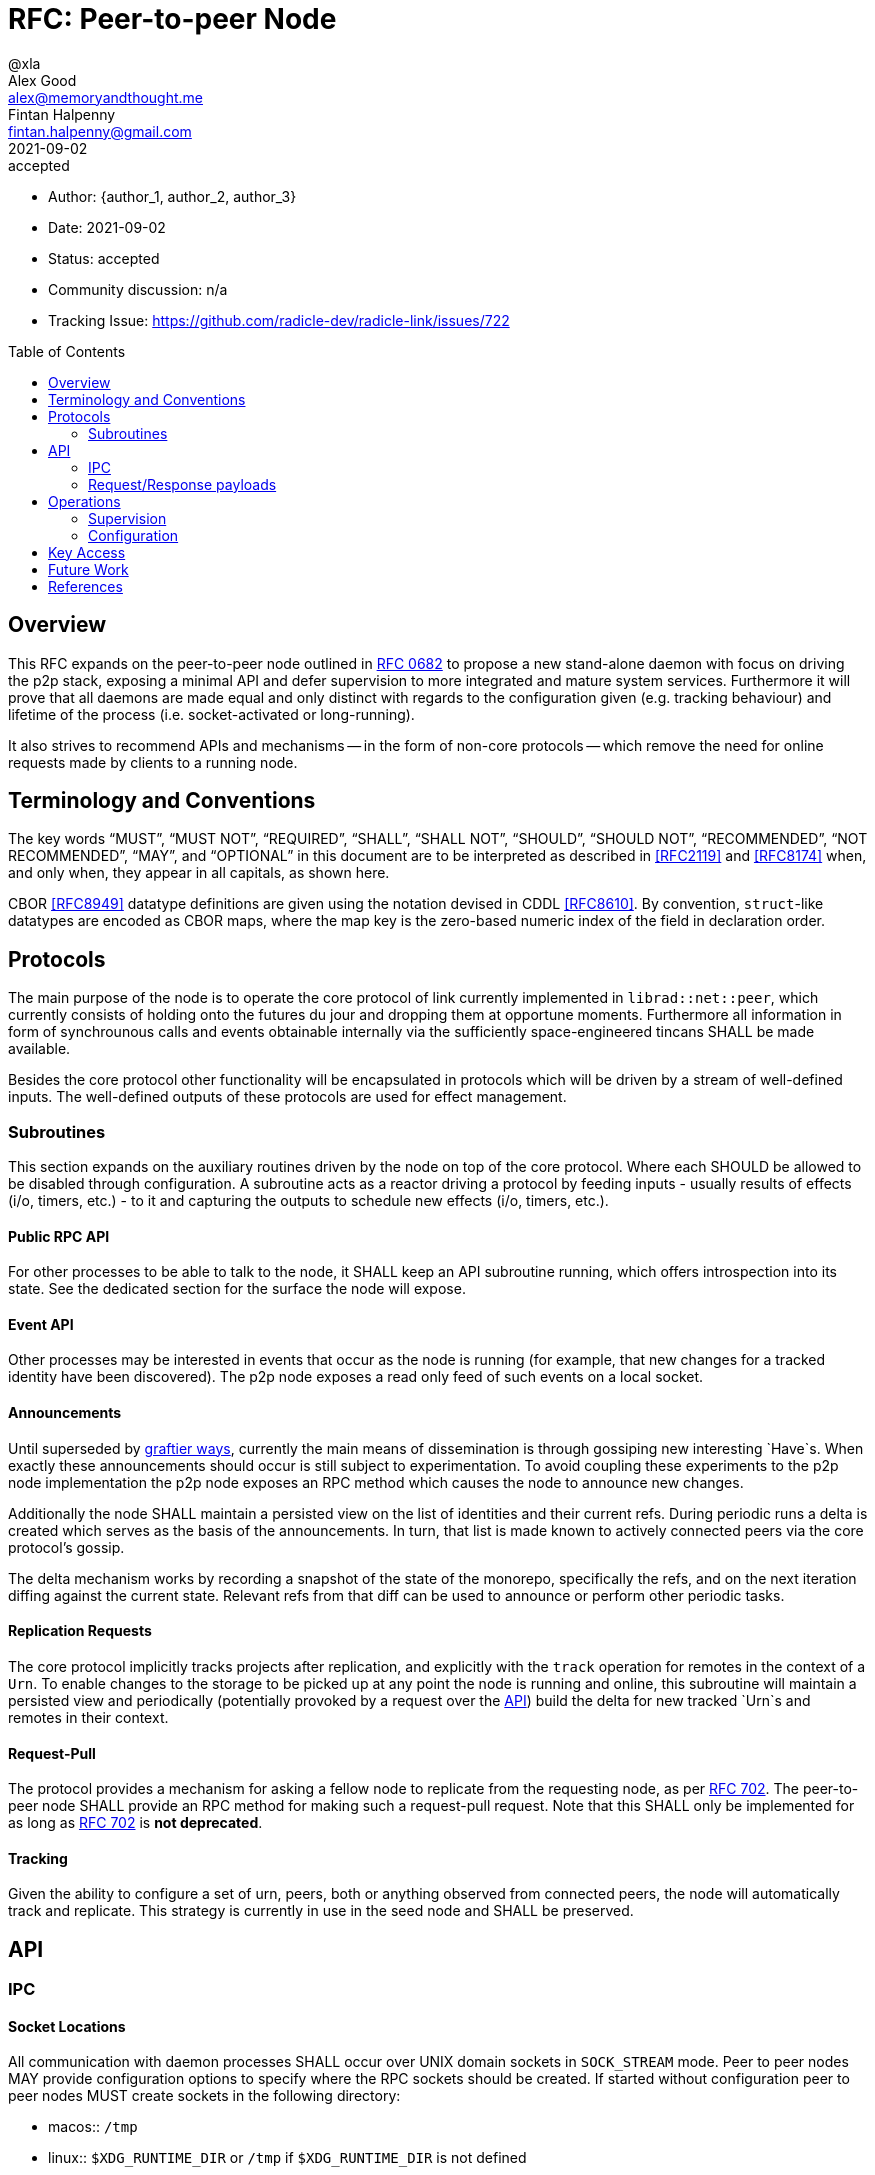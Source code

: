 = RFC: Peer-to-peer Node
@xla; Alex Good <alex@memoryandthought.me>; Fintan Halpenny <fintan.halpenny@gmail.com>
:revdate: 2021-09-02
:revremark: accepted
:toc:
:toc-placement: preamble

* Author: {author_1, author_2, author_3}
* Date: {revdate}
* Status: {revremark}
* Community discussion: n/a
* Tracking Issue: https://github.com/radicle-dev/radicle-link/issues/722

== Overview

This RFC expands on the peer-to-peer node outlined in <<rfc-0682, RFC 0682>> to
propose a new stand-alone daemon with focus on driving the p2p stack, exposing a
minimal API and defer supervision to more integrated and mature system services.
Furthermore it will prove that all daemons are made equal and only distinct with
regards to the configuration given (e.g. tracking behaviour) and lifetime of the
process (i.e. socket-activated or long-running).

It also strives to recommend APIs and mechanisms -- in the form of non-core
protocols -- which remove the need for online requests made by clients to a
running node.

== Terminology and Conventions

The key words "`MUST`", "`MUST NOT`", "`REQUIRED`", "`SHALL`", "`SHALL NOT`",
"`SHOULD`", "`SHOULD NOT`", "`RECOMMENDED`", "`NOT RECOMMENDED`", "`MAY`", and
"`OPTIONAL`" in this document are to be interpreted as described in <<RFC2119>>
and <<RFC8174>> when, and only when, they appear in all capitals, as shown here.

CBOR <<RFC8949>> datatype definitions are given using the notation devised in
CDDL <<RFC8610>>. By convention, `struct`-like datatypes are encoded as CBOR
maps, where the map key is the zero-based numeric index of the field in
declaration order.

== Protocols

The main purpose of the node is to operate the core protocol of link currently
implemented in `librad::net::peer`, which currently consists of holding onto the
futures du jour and dropping them at opportune moments. Furthermore all
information in form of synchrounous calls and events obtainable internally via
the sufficiently space-engineered tincans SHALL be made available.

Besides the core protocol other functionality will be encapsulated in protocols
which will be driven by a stream of well-defined inputs. The well-defined
outputs of these protocols are used for effect management.

=== Subroutines

This section expands on the auxiliary routines driven by the node on top of the
core protocol. Where each SHOULD be allowed to be disabled through configuration.
A subroutine acts as a reactor driving a protocol by feeding inputs - usually
results of effects (i/o, timers, etc.) - to it and capturing the outputs to
schedule new effects (i/o, timers, etc.).

==== Public RPC API

For other processes to be able to talk to the node, it SHALL keep an API
subroutine running, which offers introspection into its state. See the dedicated
section for the surface the node will expose.

==== Event API

Other processes may be interested in events that occur as the node is running
(for example, that new changes for a tracked identity have been discovered). The
p2p node exposes a read only feed of such events on a local socket.

==== Announcements

Until superseded by <<pr-653, graftier ways>>, currently the main means of
dissemination is through gossiping new interesting `Have`s. When exactly these
announcements should occur is still subject to experimentation. To avoid
coupling these experiments to the p2p node implementation the p2p node exposes
an RPC method which causes the node to announce new changes.

Additionally the node SHALL maintain a persisted view on the list of identities
and their current refs. During periodic runs a delta is created which serves as
the basis of the announcements. In turn, that list is made known to actively
connected peers via the core protocol's gossip.

The delta mechanism works by recording a snapshot of the state of the monorepo,
specifically the refs, and on the next iteration diffing against the current
state. Relevant refs from that diff can be used to announce or perform other
periodic tasks.

==== Replication Requests

The core protocol implicitly tracks projects after replication, and explicitly
with the `track` operation for remotes in the context of a `Urn`. To enable
changes to the storage to be picked up at any point the node is running and
online, this subroutine will maintain a persisted view and periodically
(potentially provoked by a request over the <<API>>) build the delta for new
tracked `Urn`s and remotes in their context.

==== Request-Pull

The protocol provides a mechanism for asking a fellow node to
replicate from the requesting node, as per <<rfc-0702, RFC 702>>. The
peer-to-peer node SHALL provide an RPC method for making such a
request-pull request. Note that this SHALL only be implemented for as
long as <<rfc-0702, RFC 702>> is **not deprecated**.

==== Tracking

Given the ability to configure a set of urn, peers, both or anything observed
from connected peers, the node will automatically track and replicate. This
strategy is currently in use in the seed node and SHALL be preserved.

== API

=== IPC

[#socket-locations]
==== Socket Locations

All communication with daemon processes SHALL occur over UNIX domain sockets in
`SOCK_STREAM` mode. Peer to peer nodes MAY provide configuration options to
specify where the RPC sockets should be created. If started without
configuration peer to peer nodes MUST create sockets in the following
directory:

* macos:: `/tmp`
* linux:: `$XDG_RUNTIME_DIR` or `/tmp` if `$XDG_RUNTIME_DIR` is not defined
* windows:: Wherever https://docs.microsoft.com/en-us/windows/win32/api/fileapi/nf-fileapi-gettemppatha[`GetTempPathA`] returns

In this directory a peer to peer node MUST create the following sockets

* `link-peer-<peer id>-rpc.socket`:: The RPC socket
* `link-peer-<peer id>-events.socket`:: The event API socket

Where `peer id` is the default base32-z encoding of the peer ID.

==== Wire format

RPC calls over these sockets use <<cbor, CBOR>> for their payload encoding. As
incremental decoders are not available on all platforms, CBOR-encoded messages
shall be prepended by their length in bytes, encoded as a 32-bit unsigned
integer in network byte order.

RPC messages are wrapped in either a `request` or `response` envelope structure
as defined below:

[source,cddl]
----
request = [
    request-headers,
    ? payload: bstr,
]
response = [
    response-headers,
    ? payload: bstr,
]
request-headers = [
    ua: client-id,
    kind: request-kind,
    request-mode: request-mode,
    ? token: token,
]
response-headers = [
    rq: request-id,
    kind: response-kind
]
request-kind = &(
    announce: 1,
    get-connected-peers: 2,
    get-membership-info: 3,
    get-stats: 4,
    request-pull: 5,
)
request-mode = &(
    fire-and-forget: 1,
    report-progress: 2,
)
response-kind = &(
    ack: 1,
    success: 2,
    error: 3,
    progress: 4,
)
; Unambiguous, human-readable string identifying the client application. Mainly
; for diagnostic purposes. Example: "radicle-link-cli/v1.2+deaf"
client-id: tstr
; Request identifier, chosen by the server.  Note that streaming /
; multi-valued responses may include the same id in several response messages.
request-id: [0, bstr]
; Placeholder for future one-time-token support.
token: bstr

; Canonical representation of a peer. Not used here but referenced in the
; payload specifications for different response kinds
peer-id: bstr
----

All types representing requests and responses and their serialisation logic MUST
be exposed as linkable libraries. It is RECOMMENDED to also expose the
functionality to communicate with the node via IPC as a library.


==== Interaction

Clients MUST wait for a message with an `ack` response kind after sending each
message and before sending the next message. The `request-id` in the headers of
the `ack` response will be used by the server to send any further responses to
the same request.

If the `request-mode` header is set to `fire-and-forget` then the server will
only return an `ack` response. If the header is set to `report-progress` then
the server MAY send response messages with response-kind `progress` during the
processing of the request and MUST send a message with either a `success` or
`error` response kind when the request is finished processing. Once a `success`
or `error` response has been sent the server MUST NOT send any further messages
with the same `request-id` header. The payload of the response messages will
vary depending on the `request-kind`.

Response messages for concurrent requests may be sent in any order.

For messages with request kind `progress` or `error` the message payload is
always a `tstr` containing a human readable description of the respective
progress or error.


=== Request/Response payloads

Each `request-kind` header implies a different possible `success` payload.

==== `announce`

The success payload is empty

==== `get-connected-peers`

[source,cddl]
----
payload = [* peer-id]
----

==== `get-membership-info`

[source,cddl]
----
payload = -info = {
  active: [* peer-id],
  passive: [* peer-id],
}
----

==== `get-stats`

[source,cddl]
----
payload = {
  "connections-total": uint,
  "membership-active": uint,
  "membership-passive": uint,
  * tstr => any
}
----

==== `request-pull`

[source,cddl]
----
payload = [
    updated_refs: [
        * [
            ref,
            oid
        ]
    ],
    pruned_refs: [ *[ref] ]
    * tstr => any,
]
ref = tstr
oid = bytes <1>
----
<1> The bytes of an OID

== Operations

=== Supervision

Process supervision SHOULD be deferred to established system level service
managers i.e. `<<systemd>>` and `<<launchd>>` for Linux and macOS respectively.
To support both long-running as well as ad-hoc usage the daemon implementation
SHALL be equipped with the ability to detect and read the information from its
environment necessary to determine if it has been activated via socket. When
binding to a socket it SHALL use the file descriptors provided by the init
process. If none are provided it SHALL assume long-running operation and SHALL
bind to the well-known path defined in <<socket-locations>>

Both service managers offer support to fullfil the legacy `inetd` interface.
Which is deemed insufficient for concerns over security, lack of support for
UNIX domain sockets and the design focusing on a process per connection.

==== systemd

Socket activation under systemd is passed on via:

* `LISTEN_PID` - MUST be equal to the PID of the daemon.
* `LISTEN_FDS` - Number of received file descriptors, starting at 3.
* `LISTEN_NAMES` - Contains colon-separated list of names corresponding to the
  `FileDescriptorName` option in the service file.

==== launchd

* `LAUNCH_DAEMON_SOCKET_NAME` - Name of the socket according to the `.plist`
  configuration file.

The name passed to the process MUST be used to check-in with launchd as
documented in `launch(3)` which in essence involves obtaining the FDs via
`launch_activate_socket` expecting a name.

=== Configuration

Common service configuration files SHALL be provided alongside the source code
of the node binary. To support the semi-dynamic nature of one process per
profile, facilities to manage services with both systemd and launchd SHALL be
provided through the CLI and automated together with the profile lifecycle
management.

The binary SHALL expose all knobs necessary to fine-tune the internal configs of
the core protocol, i.e. `membership`, `protocol`, `storage`. Additionally,
any switches and configuration that subroutines require. The configuration surface
SHALL be exposed as command line arguments, until further evidence is brought
forward which makes a strong case for external config files.

== Key Access

Access to key material SHALL be done through the facilities provided by
`<<radicle-keystore>>`. Except for debug/development purpose this SHOULD be
limited to the use of the `ssh-agent`.

The author assumes that the `rad` CLI provides functionality to manage keys on a
per profile basis including adding them to a running ssh-agent.

== Future Work

Originally this document included a section outlining PubSub solutions. As it
affects too many other parts of the overall architecture, specifying it will be
deferred to a follow-up RFC.

Developers! Developers! Developers! - or how nobody knows what to do with
Windows. While solutions like WSL are present, it's unclear at this point how/if
a native solution could look like.


[bibliography]
== References

* [[[cbor]]] https://datatracker.ietf.org/doc/html/rfc8949
* [[[cddl]]] https://datatracker.ietf.org/doc/html/rfc8610
* [[[launchd]]] https://en.wikipedia.org/wiki/Launchd
* [[[radicle-keystore]]] https://github.com/radicle-dev/radicle-keystore/
* [[[systemd]]] https://systemd.io/
* [[[pr-653]]] https://github.com/radicle-dev/radicle-link/pull/653
* [[[rk-17]]] https://github.com/radicle-dev/radicle-keystore/pull/17
* [[[rfc-0682]]] https://github.com/radicle-dev/radicle-link/blob/master/docs/rfc/0682-application-architecture.adoc
* [[[rfc-0702]]] https://github.com/radicle-dev/radicle-link/blob/master/docs/rfc/0702-request-pull.adoc
* [[[RFC2219]]] https://datatracker.ietf.org/doc/html/rfc2119
* [[[RFC8174]]] https://datatracker.ietf.org/doc/html/rfc8174
* [[[RFC8610]]] https://datatracker.ietf.org/doc/html/rfc8610
* [[[RFC8949]]] https://datatracker.ietf.org/doc/html/rfc8949

